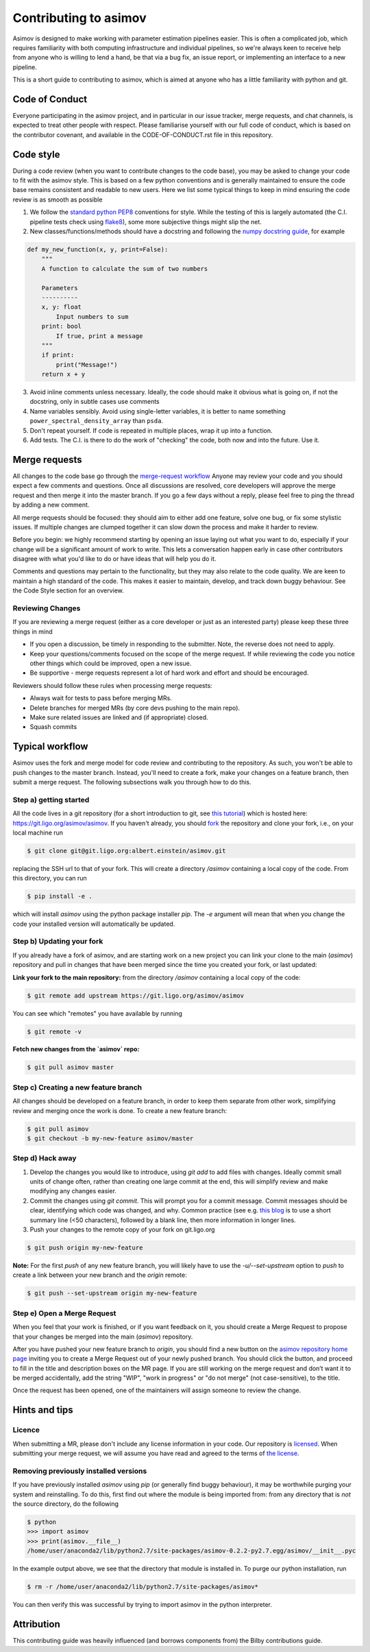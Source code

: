 Contributing to asimov
======================

Asimov is designed to make working with parameter estimation pipelines easier.
This is often a complicated job, which requires familiarity with both computing infrastructure and individual pipelines, so we're always keen to receive help from anyone who is willing to lend a hand, be that via a bug fix, an issue report, or implementing an interface to a new pipeline.

This is a short guide to contributing to asimov, which is aimed at anyone who has a little familiarity with python and git.  

Code of Conduct
---------------

Everyone participating in the asimov project, and in particular in our issue tracker, merge requests, and chat channels, is expected to treat other people with respect.
Please familiarise yourself with our full code of conduct, which is based on the contributor covenant, and available in the CODE-OF-CONDUCT.rst file in this repository.

Code style
----------

During a code review (when you want to contribute changes to the code base), you may be asked to change your code to fit with the asimov style.
This is based on a few python conventions and is generally maintained to ensure the code base remains consistent and readable to new users.
Here we list some typical things to keep in mind ensuring the code review is as smooth as possible

1. We follow the `standard python PEP8 <https://www.python.org/dev/peps/pep-0008/>`_ conventions for style. While the testing of this is largely automated (the C.I. pipeline tests check using `flake8 <http://flake8.pycqa.org/en/latest/>`_), some more subjective things might slip the net. 
2. New classes/functions/methods should have a docstring and following the `numpy docstring guide  <https://numpydoc.readthedocs.io/en/latest/format.html>`_, for example

.. code-block:: python
		
		def my_new_function(x, y, print=False):
		    """
		    A function to calculate the sum of two numbers

		    Parameters
		    ----------
		    x, y: float
			Input numbers to sum
		    print: bool
			If true, print a message
		    """
		    if print:
			print("Message!")
		    return x + y

    
3. Avoid inline comments unless necessary. Ideally, the code should make it obvious what is going on, if not the docstring, only in subtle cases use comments
4. Name variables sensibly. Avoid using single-letter variables, it is better to name something ``power_spectral_density_array`` than ``psda``.
5. Don't repeat yourself. If code is repeated in multiple places, wrap it up into a function.
6. Add tests. The C.I. is there to do the work of "checking" the code, both now and into the future. Use it.

..


Merge requests
--------------

All changes to the code base go through the `merge-request workflow <https://docs.gitlab.com/ee/user/project/merge_requests/>`_ Anyone may
review your code and you should expect a few comments and questions.
Once all discussions are resolved, core developers will approve the merge request and then merge it into the master branch.
If you go a few days without a reply, please feel free to ping the thread by adding a new comment.

All merge requests should be focused: they should aim to either add one feature, solve one bug, or fix some stylistic issues.
If multiple changes are clumped together it can slow down the process and make it harder to review.

Before you begin: we highly recommend starting by opening an issue laying out what you want to do, especially if your change will be a significant amount of work to write.
This lets a conversation happen early in case other contributors disagree with what you'd like to do or have ideas that will help you do it.

Comments and questions may pertain to the functionality, but they may also relate to the code quality.
We are keen to maintain a high standard of the code.
This makes it easier to maintain, develop, and track down buggy behaviour.
See the Code Style section for an overview.

Reviewing Changes
~~~~~~~~~~~~~~~~~

If you are reviewing a merge request (either as a core developer or just as an
interested party) please keep these three things in mind

* If you open a discussion, be timely in responding to the submitter. Note, the
  reverse does not need to apply.
* Keep your questions/comments focused on the scope of the merge request. If
  while reviewing the code you notice other things which could be improved,
  open a new issue.
* Be supportive - merge requests represent a lot of hard work and effort and
  should be encouraged.

Reviewers should follow these rules when processing merge requests:

* Always wait for tests to pass before merging MRs.
* Delete branches for merged MRs (by core devs pushing to the main repo).
* Make sure related issues are linked and (if appropriate) closed.
* Squash commits

Typical workflow
----------------

Asimov uses the fork and merge model for code review and contributing to the
repository. As such, you won't be able to push changes to the master branch.
Instead, you'll need to create a fork, make your changes on a feature branch,
then submit a merge request. The following subsections walk you through how to
do this. 

Step a) getting started
~~~~~~~~~~~~~~~~~~~~~~~

All the code lives in a git repository (for a short introduction to git, see
`this tutorial <https://docs.gitlab.com/ee/gitlab-basics/start-using-git.html>`_)
which is hosted here: https://git.ligo.org/asimov/asimov.  If you haven't
already, you should
`fork <https://docs.gitlab.com/ee/gitlab-basics/fork-project.html>`_ the
repository and clone your fork, i.e., on your local machine run

.. code-block:: console
		
		$ git clone git@git.ligo.org:albert.einstein/asimov.git


replacing the SSH url to that of your fork. This will create a directory
`/asimov` containing a local copy of the code. From this directory, you can run

.. code-block:: console
		
		$ pip install -e .
		

which will install `asimov` using the python package installer `pip`.  The `-e`
argument will mean that when you change the code your installed version will
automatically be updated.

Step b) Updating your fork
~~~~~~~~~~~~~~~~~~~~~~~~~~

If you already have a fork of asimov, and are starting work on a new project you
can link your clone to the main (`asimov`) repository and pull in changes that
have been merged since the time you created your fork, or last updated:

**Link your fork to the main repository:** from the directory `/asimov`
containing a local copy of the code:

.. code-block:: console
		
		$ git remote add upstream https://git.ligo.org/asimov/asimov

You can see which "remotes" you have available by running

.. code-block:: console
		
		$ git remote -v

**Fetch new changes from the `asimov` repo:**

.. code-block:: console
		
		$ git pull asimov master


Step c) Creating a new feature branch
~~~~~~~~~~~~~~~~~~~~~~~~~~~~~~~~~~~~~

All changes should be developed on a feature branch, in order to keep them
separate from other work, simplifying review and merging once the work is done.
To create a new feature branch:

.. code-block:: console
		
		$ git pull asimov
		$ git checkout -b my-new-feature asimov/master


Step d) Hack away
~~~~~~~~~~~~~~~~~

1. Develop the changes you would like to introduce, using `git add` to add files with changes. Ideally commit small units of change often, rather than creating one large commit at the end, this will simplify review and make modifying any changes easier.
2. Commit the changes using `git commit`. This will prompt you for a commit message. Commit messages should be clear, identifying which code was changed, and why. Common practice (see e.g. `this blog <https://chris.beams.io/posts/git-commit/)>`_ is to use a short summary line (<50 characters), followed by a blank line, then more information in longer lines.
3. Push your changes to the remote copy of your fork on git.ligo.org

.. code-block:: console

	$ git push origin my-new-feature

**Note:** For the first `push` of any new feature branch, you will likely have
to use the `-u/--set-upstream` option to `push` to create a link between your
new branch and the `origin` remote:

.. code-block:: console
		
		$ git push --set-upstream origin my-new-feature

Step e) Open a Merge Request
~~~~~~~~~~~~~~~~~~~~~~~~~~~~

When you feel that your work is finished, or if you want feedback on it, you
should create a Merge Request to propose that your changes be merged into the
main (`asimov`) repository.

After you have pushed your new feature branch to `origin`, you should find a
new button on the `asimov repository home page <https://git.ligo.org/asimov/asimov>`_ inviting you to create a Merge
Request out of your newly pushed branch.  You should click the button, and
proceed to fill in the title and description boxes on the MR page. If you are
still working on the merge request and don’t want it to be merged accidentally,
add the string "WIP", "work in progress" or "do not merge" (not
case-sensitive), to the title.

Once the request has been opened, one of the maintainers will assign someone to
review the change.

Hints and tips
--------------

Licence
~~~~~~~

When submitting a MR, please don't include any license information in your
code. Our repository is
`licensed <https://git.ligo.org/asimov/asimov/blob/master/LICENSE.md>`_. When
submitting your merge request, we will assume you have read and agreed to the
terms of `the
license <https://git.ligo.org/asimov/asimov/blob/master/LICENSE.md>`_.

Removing previously installed versions
~~~~~~~~~~~~~~~~~~~~~~~~~~~~~~~~~~~~~~

If you have previously installed `asimov` using `pip` (or generally find buggy
behaviour), it may be worthwhile purging your system and reinstalling. To do
this, first find out where the module is being imported from: from any
directory that is *not* the source directory, do the following

.. code-block:: console
		
		$ python
		>>> import asimov
		>>> print(asimov.__file__)
		/home/user/anaconda2/lib/python2.7/site-packages/asimov-0.2.2-py2.7.egg/asimov/__init__.pyc

In the example output above, we see that the directory that module is installed
in. To purge our python installation, run

.. code-block:: console
		
		$ rm -r /home/user/anaconda2/lib/python2.7/site-packages/asimov*


You can then verify this was successful by trying to import asimov in the python interpreter.

Attribution
-----------

This contributing guide was heavily influenced (and borrows components from) the Bilby contributions guide.

..
   Code overview
   -------------

   Below, we give a schematic of how the code is structured. This is intended to
   help orient users and make it easier to contribute. The layout is intended to
   define the logic of the code and new merge requests should aim to fit within
   this logic (unless there is a good argument to change it). For example, code
   which adds a new sampler should not effect the gravitational-wave specific
   parts of the code. Note that this document is not programatically generated and
   so may get out of date with time. If you notice something wrong, please open an
   issue.

   ![bilby overview](docs/images/bilby_layout.png)

   **Note** this layout is not comprehensive, for example only a few example "Priors" are shown.

